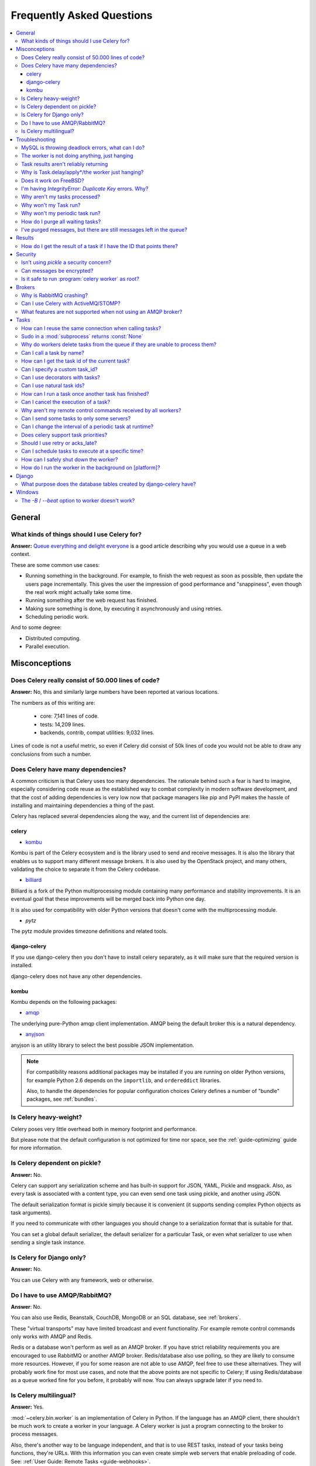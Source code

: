 .. _faq:

============================
 Frequently Asked Questions
============================

.. contents::
    :local:

.. _faq-general:

General
=======

.. _faq-when-to-use:

What kinds of things should I use Celery for?
---------------------------------------------

**Answer:** `Queue everything and delight everyone`_ is a good article
describing why you would use a queue in a web context.

.. _`Queue everything and delight everyone`:
    http://decafbad.com/blog/2008/07/04/queue-everything-and-delight-everyone

These are some common use cases:

* Running something in the background. For example, to finish the web request
  as soon as possible, then update the users page incrementally.
  This gives the user the impression of good performance and "snappiness", even
  though the real work might actually take some time.

* Running something after the web request has finished.

* Making sure something is done, by executing it asynchronously and using
  retries.

* Scheduling periodic work.

And to some degree:

* Distributed computing.

* Parallel execution.

.. _faq-misconceptions:

Misconceptions
==============

.. _faq-loc:

Does Celery really consist of 50.000 lines of code?
---------------------------------------------------

**Answer:** No, this and similarly large numbers have
been reported at various locations.

The numbers as of this writing are:

    - core: 7,141 lines of code.
    - tests: 14,209 lines.
    - backends, contrib, compat utilities: 9,032 lines.

Lines of code is not a useful metric, so
even if Celery did consist of 50k lines of code you would not
be able to draw any conclusions from such a number.

Does Celery have many dependencies?
-----------------------------------

A common criticism is that Celery uses too many dependencies.
The rationale behind such a fear is hard to imagine, especially considering
code reuse as the established way to combat complexity in modern software
development, and that the cost of adding dependencies is very low now
that package managers like pip and PyPI makes the hassle of installing
and maintaining dependencies a thing of the past.

Celery has replaced several dependencies along the way, and
the current list of dependencies are:

celery
~~~~~~

- `kombu`_

Kombu is part of the Celery ecosystem and is the library used
to send and receive messages.  It is also the library that enables
us to support many different message brokers.  It is also used by the
OpenStack project, and many others, validating the choice to separate
it from the Celery codebase.

.. _`kombu`: http://pypi.python.org/pypi/kombu

- `billiard`_

Billiard is a fork of the Python multiprocessing module containing
many performance and stability improvements.  It is an eventual goal
that these improvements will be merged back into Python one day.

It is also used for compatibility with older Python versions
that doesn't come with the multiprocessing module.

.. _`billiard`: http://pypi.python.org/pypi/billiard

- `pytz`

The pytz module provides timezone definitions and related tools.

.. _`pytz`: http://pypi.python.org/pypi/pytz

django-celery
~~~~~~~~~~~~~

If you use django-celery then you don't have to install celery separately,
as it will make sure that the required version is installed.

django-celery does not have any other dependencies.

kombu
~~~~~

Kombu depends on the following packages:

- `amqp`_

The underlying pure-Python amqp client implementation.  AMQP being the default
broker this is a natural dependency.

.. _`amqp`: http://pypi.python.org/pypi/amqp

- `anyjson`_

anyjson is an utility library to select the best possible
JSON implementation.

.. _`anyjson`: http://pypi.python.org/pypi/anyjson


.. note::

    For compatibility reasons additional packages may be installed
    if you are running on older Python versions,
    for example Python 2.6 depends on the ``importlib``,
    and ``ordereddict`` libraries.

    Also, to handle the dependencies for popular configuration
    choices Celery defines a number of "bundle" packages,
    see :ref:`bundles`.


.. _faq-heavyweight:

Is Celery heavy-weight?
-----------------------

Celery poses very little overhead both in memory footprint and
performance.

But please note that the default configuration is not optimized for time nor
space, see the :ref:`guide-optimizing` guide for more information.

.. _faq-serializion-is-a-choice:

Is Celery dependent on pickle?
------------------------------

**Answer:** No.

Celery can support any serialization scheme and has built-in support for
JSON, YAML, Pickle and msgpack. Also, as every task is associated with a
content type, you can even send one task using pickle, and another using JSON.

The default serialization format is pickle simply because it is
convenient (it supports sending complex Python objects as task arguments).

If you need to communicate with other languages you should change
to a serialization format that is suitable for that.

You can set a global default serializer, the default serializer for a
particular Task, or even what serializer to use when sending a single task
instance.

.. _faq-is-celery-for-django-only:

Is Celery for Django only?
--------------------------

**Answer:** No.

You can use Celery with any framework, web or otherwise.

.. _faq-is-celery-for-rabbitmq-only:

Do I have to use AMQP/RabbitMQ?
-------------------------------

**Answer**: No.

You can also use Redis, Beanstalk, CouchDB, MongoDB or an SQL database,
see :ref:`brokers`.

These "virtual transports" may have limited broadcast and event functionality.
For example remote control commands only works with AMQP and Redis.

Redis or a database won't perform as well as
an AMQP broker. If you have strict reliability requirements you are
encouraged to use RabbitMQ or another AMQP broker. Redis/database also use
polling, so they are likely to consume more resources. However, if you for
some reason are not able to use AMQP, feel free to use these alternatives.
They will probably work fine for most use cases, and note that the above
points are not specific to Celery; If using Redis/database as a queue worked
fine for you before, it probably will now. You can always upgrade later
if you need to.

.. _faq-is-celery-multilingual:

Is Celery multilingual?
------------------------

**Answer:** Yes.

:mod:`~celery.bin.worker` is an implementation of Celery in Python. If the
language has an AMQP client, there shouldn't be much work to create a worker
in your language.  A Celery worker is just a program connecting to the broker
to process messages.

Also, there's another way to be language independent, and that is to use REST
tasks, instead of your tasks being functions, they're URLs. With this
information you can even create simple web servers that enable preloading of
code. See: :ref:`User Guide: Remote Tasks <guide-webhooks>`.

.. _faq-troubleshooting:

Troubleshooting
===============

.. _faq-mysql-deadlocks:

MySQL is throwing deadlock errors, what can I do?
-------------------------------------------------

**Answer:** MySQL has default isolation level set to `REPEATABLE-READ`,
if you don't really need that, set it to `READ-COMMITTED`.
You can do that by adding the following to your :file:`my.cnf`::

    [mysqld]
    transaction-isolation = READ-COMMITTED

For more information about InnoDB`s transaction model see `MySQL - The InnoDB
Transaction Model and Locking`_ in the MySQL user manual.

(Thanks to Honza Kral and Anton Tsigularov for this solution)

.. _`MySQL - The InnoDB Transaction Model and Locking`: http://dev.mysql.com/doc/refman/5.1/en/innodb-transaction-model.html

.. _faq-worker-hanging:

The worker is not doing anything, just hanging
----------------------------------------------

**Answer:** See `MySQL is throwing deadlock errors, what can I do?`_.
            or `Why is Task.delay/apply\* just hanging?`.

.. _faq-results-unreliable:

Task results aren't reliably returning
--------------------------------------

**Answer:** If you're using the database backend for results, and in particular
using MySQL, see `MySQL is throwing deadlock errors, what can I do?`_.

.. _faq-publish-hanging:

Why is Task.delay/apply\*/the worker just hanging?
--------------------------------------------------

**Answer:** There is a bug in some AMQP clients that will make it hang if
it's not able to authenticate the current user, the password doesn't match or
the user does not have access to the virtual host specified. Be sure to check
your broker logs (for RabbitMQ that is :file:`/var/log/rabbitmq/rabbit.log` on
most systems), it usually contains a message describing the reason.

.. _faq-worker-on-freebsd:

Does it work on FreeBSD?
------------------------

**Answer:** The prefork pool requires a working POSIX semaphore
implementation which isn't enabled in FreeBSD by default. You have to enable
POSIX semaphores in the kernel and manually recompile multiprocessing.

Luckily, Viktor Petersson has written a tutorial to get you started with
Celery on FreeBSD here:
http://www.playingwithwire.com/2009/10/how-to-get-celeryd-to-work-on-freebsd/

.. _faq-duplicate-key-errors:

I'm having `IntegrityError: Duplicate Key` errors. Why?
---------------------------------------------------------

**Answer:** See `MySQL is throwing deadlock errors, what can I do?`_.
Thanks to howsthedotcom.

.. _faq-worker-stops-processing:

Why aren't my tasks processed?
------------------------------

**Answer:** With RabbitMQ you can see how many consumers are currently
receiving tasks by running the following command:

.. code-block:: bash

    $ rabbitmqctl list_queues -p <myvhost> name messages consumers
    Listing queues ...
    celery     2891    2

This shows that there's 2891 messages waiting to be processed in the task
queue, and there are two consumers processing them.

One reason that the queue is never emptied could be that you have a stale
worker process taking the messages hostage. This could happen if the worker
wasn't properly shut down.

When a message is received by a worker the broker waits for it to be
acknowledged before marking the message as processed. The broker will not
re-send that message to another consumer until the consumer is shut down
properly.

If you hit this problem you have to kill all workers manually and restart
them::

    ps auxww | grep celeryd | awk '{print $2}' | xargs kill

You might have to wait a while until all workers have finished the work they're
doing. If it's still hanging after a long time you can kill them by force
with::

    ps auxww | grep celeryd | awk '{print $2}' | xargs kill -9

.. _faq-task-does-not-run:

Why won't my Task run?
----------------------

**Answer:** There might be syntax errors preventing the tasks module being imported.

You can find out if Celery is able to run the task by executing the
task manually:

    >>> from myapp.tasks import MyPeriodicTask
    >>> MyPeriodicTask.delay()

Watch the workers log file to see if it's able to find the task, or if some
other error is happening.

.. _faq-periodic-task-does-not-run:

Why won't my periodic task run?
-------------------------------

**Answer:** See `Why won't my Task run?`_.

.. _faq-purge-the-queue:

How do I purge all waiting tasks?
---------------------------------

**Answer:** You can use the ``celery purge`` command to purge
all configured task queues:

.. code-block:: bash

    $ celery purge

or programatically:

.. code-block:: python

    >>> from celery import current_app as celery
    >>> celery.control.purge()
    1753

If you only want to purge messages from a specific queue
you have to use the AMQP API or the :program:`celery amqp` utility:

.. code-block:: bash

    $ celery amqp queue.purge <queue name>

The number 1753 is the number of messages deleted.

You can also start :mod:`~celery.bin.worker` with the
:option:`--purge` argument, to purge messages when the worker starts.

.. _faq-messages-left-after-purge:

I've purged messages, but there are still messages left in the queue?
---------------------------------------------------------------------

**Answer:** Tasks are acknowledged (removed from the queue) as soon
as they are actually executed. After the worker has received a task, it will
take some time until it is actually executed, especially if there are a lot
of tasks already waiting for execution. Messages that are not acknowledged are
held on to by the worker until it closes the connection to the broker (AMQP
server). When that connection is closed (e.g. because the worker was stopped)
the tasks will be re-sent by the broker to the next available worker (or the
same worker when it has been restarted), so to properly purge the queue of
waiting tasks you have to stop all the workers, and then purge the tasks
using :func:`celery.control.purge`.

.. _faq-results:

Results
=======

.. _faq-get-result-by-task-id:

How do I get the result of a task if I have the ID that points there?
----------------------------------------------------------------------

**Answer**: Use `task.AsyncResult`::

    >>> result = my_task.AsyncResult(task_id)
    >>> result.get()

This will give you a :class:`~celery.result.AsyncResult` instance
using the tasks current result backend.

If you need to specify a custom result backend, or you want to use
the current application's default backend you can use
:class:`@Celery.AsyncResult`:

    >>> result = app.AsyncResult(task_id)
    >>> result.get()

.. _faq-security:

Security
========

Isn't using `pickle` a security concern?
----------------------------------------

**Answer**: Yes, indeed it is.

You are right to have a security concern, as this can indeed be a real issue.
It is essential that you protect against unauthorized
access to your broker, databases and other services transmitting pickled
data.

For the task messages you can set the :setting:`CELERY_TASK_SERIALIZER`
setting to "json" or "yaml" instead of pickle. There is
currently no alternative solution for task results (but writing a
custom result backend using JSON is a simple task)

Note that this is not just something you should be aware of with Celery, for
example also Django uses pickle for its cache client.

Can messages be encrypted?
--------------------------

**Answer**: Some AMQP brokers supports using SSL (including RabbitMQ).
You can enable this using the :setting:`BROKER_USE_SSL` setting.

It is also possible to add additional encryption and security to messages,
if you have a need for this then you should contact the :ref:`mailing-list`.

Is it safe to run :program:`celery worker` as root?
---------------------------------------------------

**Answer**: No!

We're not currently aware of any security issues, but it would
be incredibly naive to assume that they don't exist, so running
the Celery services (:program:`celery worker`, :program:`celery beat`,
:program:`celeryev`, etc) as an unprivileged user is recommended.

.. _faq-brokers:

Brokers
=======

Why is RabbitMQ crashing?
-------------------------

**Answer:** RabbitMQ will crash if it runs out of memory. This will be fixed in a
future release of RabbitMQ. please refer to the RabbitMQ FAQ:
http://www.rabbitmq.com/faq.html#node-runs-out-of-memory

.. note::

    This is no longer the case, RabbitMQ versions 2.0 and above
    includes a new persister, that is tolerant to out of memory
    errors. RabbitMQ 2.1 or higher is recommended for Celery.

    If you're still running an older version of RabbitMQ and experience
    crashes, then please upgrade!

Misconfiguration of Celery can eventually lead to a crash
on older version of RabbitMQ. Even if it doesn't crash, this
can still consume a lot of resources, so it is very
important that you are aware of the common pitfalls.

* Events.

Running :mod:`~celery.bin.worker` with the :option:`-E`/:option:`--events`
option will send messages for events happening inside of the worker.

Events should only be enabled if you have an active monitor consuming them,
or if you purge the event queue periodically.

* AMQP backend results.

When running with the AMQP result backend, every task result will be sent
as a message. If you don't collect these results, they will build up and
RabbitMQ will eventually run out of memory.

Results expire after 1 day by default.  It may be a good idea
to lower this value by configuring the :setting:`CELERY_TASK_RESULT_EXPIRES`
setting.

If you don't use the results for a task, make sure you set the
`ignore_result` option:

.. code-block python

    @app.task(ignore_result=True)
    def mytask():
        …

    class MyTask(Task):
        ignore_result = True

.. _faq-use-celery-with-stomp:

Can I use Celery with ActiveMQ/STOMP?
-------------------------------------

**Answer**: No.  It used to be supported by Carrot,
but is not currently supported in Kombu.

.. _faq-non-amqp-missing-features:

What features are not supported when not using an AMQP broker?
--------------------------------------------------------------

This is an incomplete list of features not available when
using the virtual transports:

    * Remote control commands (supported only by Redis).

    * Monitoring with events may not work in all virtual transports.

    * The `header` and `fanout` exchange types
        (`fanout` is supported by Redis).

.. _faq-tasks:

Tasks
=====

.. _faq-tasks-connection-reuse:

How can I reuse the same connection when calling tasks?
-------------------------------------------------------

**Answer**: See the :setting:`BROKER_POOL_LIMIT` setting.
The connection pool is enabled by default since version 2.5.

.. _faq-sudo-subprocess:

Sudo in a :mod:`subprocess` returns :const:`None`
-------------------------------------------------

There is a sudo configuration option that makes it illegal for process
without a tty to run sudo::

    Defaults requiretty

If you have this configuration in your :file:`/etc/sudoers` file then
tasks will not be able to call sudo when the worker is running as a daemon.
If you want to enable that, then you need to remove the line from sudoers.

See: http://timelordz.com/wiki/Apache_Sudo_Commands

.. _faq-deletes-unknown-tasks:

Why do workers delete tasks from the queue if they are unable to process them?
------------------------------------------------------------------------------
**Answer**:

The worker rejects unknown tasks, messages with encoding errors and messages
that doesn't contain the proper fields (as per the task message protocol).

If it did not reject them they could be redelivered again and again,
causing a loop.

Recent versions of RabbitMQ has the ability to configure a dead-letter
queue for exchange, so that rejected messages is moved there.

.. _faq-execute-task-by-name:

Can I call a task by name?
-----------------------------

**Answer**: Yes. Use :func:`celery.execute.send_task`.
You can also call a task by name from any language
that has an AMQP client.

    >>> from celery.execute import send_task
    >>> send_task("tasks.add", args=[2, 2], kwargs={})
    <AsyncResult: 373550e8-b9a0-4666-bc61-ace01fa4f91d>

.. _faq-get-current-task-id:

How can I get the task id of the current task?
----------------------------------------------

**Answer**: The current id and more is available in the task request::

    @app.task(bind=True)
    def mytask(self):
        cache.set(self.request.id, "Running")

For more information see :ref:`task-request-info`.

.. _faq-custom-task-ids:

Can I specify a custom task_id?
-------------------------------

**Answer**: Yes.  Use the `task_id` argument to :meth:`Task.apply_async`::

    >>> task.apply_async(args, kwargs, task_id='…')


Can I use decorators with tasks?
--------------------------------

**Answer**: Yes.  But please see note in the sidebar at :ref:`task-basics`.

.. _faq-natural-task-ids:

Can I use natural task ids?
---------------------------

**Answer**: Yes, but make sure it is unique, as the behavior
for two tasks existing with the same id is undefined.

The world will probably not explode, but at the worst
they can overwrite each others results.

.. _faq-task-callbacks:

How can I run a task once another task has finished?
----------------------------------------------------

**Answer**: You can safely launch a task inside a task.
Also, a common pattern is to add callbacks to tasks:

.. code-block:: python

    from celery.utils.log import get_task_logger

    logger = get_task_logger(__name__)

    @app.task
    def add(x, y):
        return x + y

    @app.task(ignore_result=True)
    def log_result(result):
        logger.info("log_result got: %r", result)

Invocation::

    >>> (add.s(2, 2) | log_result.s()).delay()

See :doc:`userguide/canvas` for more information.

.. _faq-cancel-task:

Can I cancel the execution of a task?
-------------------------------------
**Answer**: Yes. Use `result.revoke`::

    >>> result = add.apply_async(args=[2, 2], countdown=120)
    >>> result.revoke()

or if you only have the task id::

    >>> from celery import current_app as celery
    >>> celery.control.revoke(task_id)

.. _faq-node-not-receiving-broadcast-commands:

Why aren't my remote control commands received by all workers?
--------------------------------------------------------------

**Answer**: To receive broadcast remote control commands, every worker node
uses its host name to create a unique queue name to listen to,
so if you have more than one worker with the same host name, the
control commands will be received in round-robin between them.

To work around this you can explicitly set the nodename for every worker
using the :option:`-n` argument to :mod:`~celery.bin.worker`:

.. code-block:: bash

    $ celery worker -n worker1@%h
    $ celery worker -n worker2@%h

where ``%h`` is automatically expanded into the current hostname.

.. _faq-task-routing:

Can I send some tasks to only some servers?
--------------------------------------------

**Answer:** Yes. You can route tasks to an arbitrary server using AMQP,
and a worker can bind to as many queues as it wants.

See :doc:`userguide/routing` for more information.

.. _faq-change-periodic-task-interval-at-runtime:

Can I change the interval of a periodic task at runtime?
--------------------------------------------------------

**Answer**: Yes. You can use the Django database scheduler, or you can
create a new schedule subclass and override
:meth:`~celery.schedules.schedule.is_due`:

.. code-block:: python

    from celery.schedules import schedule


    class my_schedule(schedule):

        def is_due(self, last_run_at):
            return …

.. _faq-task-priorities:

Does celery support task priorities?
------------------------------------

**Answer**: No. In theory, yes, as AMQP supports priorities. However
RabbitMQ doesn't implement them yet.

The usual way to prioritize work in Celery, is to route high priority tasks
to different servers. In the real world this may actually work better than per message
priorities. You can use this in combination with rate limiting to achieve a
highly responsive system.

.. _faq-acks_late-vs-retry:

Should I use retry or acks_late?
--------------------------------

**Answer**: Depends. It's not necessarily one or the other, you may want
to use both.

`Task.retry` is used to retry tasks, notably for expected errors that
is catchable with the `try:` block. The AMQP transaction is not used
for these errors: **if the task raises an exception it is still acknowledged!**.

The `acks_late` setting would be used when you need the task to be
executed again if the worker (for some reason) crashes mid-execution.
It's important to note that the worker is not known to crash, and if
it does it is usually an unrecoverable error that requires human
intervention (bug in the worker, or task code).

In an ideal world you could safely retry any task that has failed, but
this is rarely the case. Imagine the following task:

.. code-block:: python

    @app.task
    def process_upload(filename, tmpfile):
        # Increment a file count stored in a database
        increment_file_counter()
        add_file_metadata_to_db(filename, tmpfile)
        copy_file_to_destination(filename, tmpfile)

If this crashed in the middle of copying the file to its destination
the world would contain incomplete state. This is not a critical
scenario of course, but you can probably imagine something far more
sinister. So for ease of programming we have less reliability;
It's a good default, users who require it and know what they
are doing can still enable acks_late (and in the future hopefully
use manual acknowledgement)

In addition `Task.retry` has features not available in AMQP
transactions: delay between retries, max retries, etc.

So use retry for Python errors, and if your task is idempotent
combine that with `acks_late` if that level of reliability
is required.

.. _faq-schedule-at-specific-time:

Can I schedule tasks to execute at a specific time?
---------------------------------------------------

.. module:: celery.task.base

**Answer**: Yes. You can use the `eta` argument of :meth:`Task.apply_async`.

Or to schedule a periodic task at a specific time, use the
:class:`celery.schedules.crontab` schedule behavior:


.. code-block:: python

    from celery.schedules import crontab
    from celery.task import periodic_task

    @periodic_task(run_every=crontab(hour=7, minute=30, day_of_week="mon"))
    def every_monday_morning():
        print("This is run every Monday morning at 7:30")

.. _faq-safe-worker-shutdown:

How can I safely shut down the worker?
--------------------------------------

**Answer**: Use the :sig:`TERM` signal, and the worker will finish all currently
executing jobs and shut down as soon as possible. No tasks should be lost.

You should never stop :mod:`~celery.bin.worker` with the :sig:`KILL` signal
(:option:`-9`), unless you've tried :sig:`TERM` a few times and waited a few
minutes to let it get a chance to shut down.  As if you do tasks may be
terminated mid-execution, and they will not be re-run unless you have the
`acks_late` option set (`Task.acks_late` / :setting:`CELERY_ACKS_LATE`).

.. seealso::

    :ref:`worker-stopping`

.. _faq-daemonizing:

How do I run the worker in the background on [platform]?
--------------------------------------------------------
**Answer**: Please see :ref:`daemonizing`.

.. _faq-django:

Django
======

.. _faq-django-database-tables:

What purpose does the database tables created by django-celery have?
--------------------------------------------------------------------

Several database tables are created by default, these relate to

* Monitoring

    When you use the django-admin monitor, the cluster state is written
    to the ``TaskState`` and ``WorkerState`` models.

* Periodic tasks

    When the database-backed schedule is used the periodic task
    schedule is taken from the ``PeriodicTask`` model, there are
    also several other helper tables (``IntervalSchedule``,
    ``CrontabSchedule``, ``PeriodicTasks``).

* Task results

    The database result backend is enabled by default when using django-celery
    (this is for historical reasons, and thus for backward compatibility).

    The results are stored in the ``TaskMeta`` and ``TaskSetMeta`` models.
    *these tables are not created if another result backend is configured*.

.. _faq-windows:

Windows
=======

.. _faq-windows-worker-embedded-beat:

The `-B` / `--beat` option to worker doesn't work?
----------------------------------------------------------------
**Answer**: That's right. Run `celery beat` and `celery worker` as separate
services instead.
